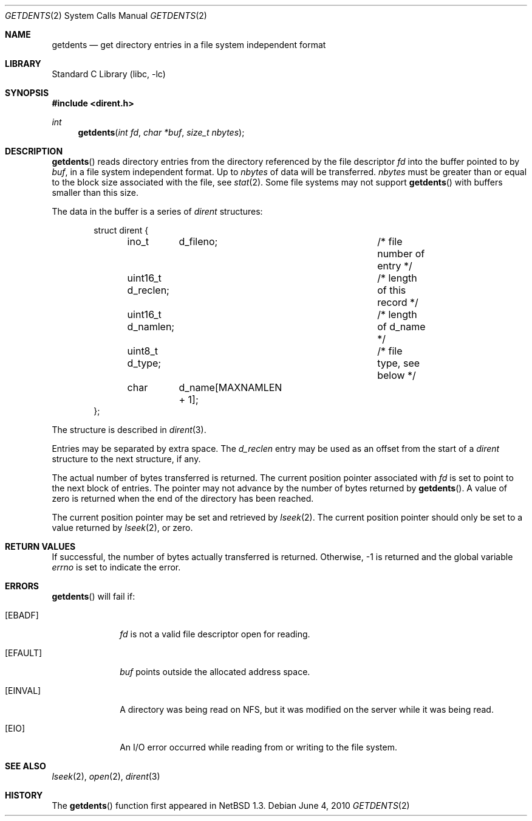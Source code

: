 .\"	$NetBSD: getdents.2,v 1.25 2017/05/14 12:30:37 wiz Exp $
.\"
.\" Copyright (c) 1989, 1991, 1993
.\"	The Regents of the University of California.  All rights reserved.
.\"
.\" Redistribution and use in source and binary forms, with or without
.\" modification, are permitted provided that the following conditions
.\" are met:
.\" 1. Redistributions of source code must retain the above copyright
.\"    notice, this list of conditions and the following disclaimer.
.\" 2. Redistributions in binary form must reproduce the above copyright
.\"    notice, this list of conditions and the following disclaimer in the
.\"    documentation and/or other materials provided with the distribution.
.\" 3. Neither the name of the University nor the names of its contributors
.\"    may be used to endorse or promote products derived from this software
.\"    without specific prior written permission.
.\"
.\" THIS SOFTWARE IS PROVIDED BY THE REGENTS AND CONTRIBUTORS ``AS IS'' AND
.\" ANY EXPRESS OR IMPLIED WARRANTIES, INCLUDING, BUT NOT LIMITED TO, THE
.\" IMPLIED WARRANTIES OF MERCHANTABILITY AND FITNESS FOR A PARTICULAR PURPOSE
.\" ARE DISCLAIMED.  IN NO EVENT SHALL THE REGENTS OR CONTRIBUTORS BE LIABLE
.\" FOR ANY DIRECT, INDIRECT, INCIDENTAL, SPECIAL, EXEMPLARY, OR CONSEQUENTIAL
.\" DAMAGES (INCLUDING, BUT NOT LIMITED TO, PROCUREMENT OF SUBSTITUTE GOODS
.\" OR SERVICES; LOSS OF USE, DATA, OR PROFITS; OR BUSINESS INTERRUPTION)
.\" HOWEVER CAUSED AND ON ANY THEORY OF LIABILITY, WHETHER IN CONTRACT, STRICT
.\" LIABILITY, OR TORT (INCLUDING NEGLIGENCE OR OTHERWISE) ARISING IN ANY WAY
.\" OUT OF THE USE OF THIS SOFTWARE, EVEN IF ADVISED OF THE POSSIBILITY OF
.\" SUCH DAMAGE.
.\"
.\"	@(#)getdirentries.2	8.1 (Berkeley) 6/9/93
.\"
.Dd June 4, 2010
.Dt GETDENTS 2
.Os
.Sh NAME
.Nm getdents
.Nd "get directory entries in a file system independent format"
.Sh LIBRARY
.Lb libc
.Sh SYNOPSIS
.In dirent.h
.Ft int
.Fn getdents "int fd" "char *buf" "size_t nbytes"
.Sh DESCRIPTION
.Fn getdents
reads directory entries from the directory
referenced by the file descriptor
.Fa fd
into the buffer pointed to by
.Fa buf ,
in a file system independent format.
Up to
.Fa nbytes
of data will be transferred.
.Fa nbytes
must be greater than or equal to the
block size associated with the file,
see
.Xr stat 2 .
Some file systems may not support
.Fn getdents
with buffers smaller than this size.
.Pp
The data in the buffer is a series of
.Em dirent
structures:
.Bd -literal -offset indent
struct dirent {
	ino_t	 d_fileno;		/* file number of entry */
	uint16_t d_reclen;		/* length of this record */
	uint16_t d_namlen;		/* length of d_name */
	uint8_t  d_type;		/* file type, see below */
	char	 d_name[MAXNAMLEN + 1];
};
.Ed
.Pp
The structure is described in
.Xr dirent 3 .
.Pp
Entries may be separated by extra space.
The
.Fa d_reclen
entry may be used as an offset from the start of a
.Fa dirent
structure to the next structure, if any.
.Pp
The actual number of bytes transferred is returned.
The current position pointer associated with
.Fa fd
is set to point to the next block of entries.
The pointer may not advance by the number of bytes returned by
.Fn getdents .
A value of zero is returned when
the end of the directory has been reached.
.Pp
The current position pointer may be set and retrieved by
.Xr lseek 2 .
The current position pointer should only be set to a value returned by
.Xr lseek 2 ,
or zero.
.Sh RETURN VALUES
If successful, the number of bytes actually transferred is returned.
Otherwise, \-1 is returned and the global variable
.Va errno
is set to indicate the error.
.Sh ERRORS
.Fn getdents
will fail if:
.Bl -tag -width "[EINVAL]"
.It Bq Er EBADF
.Fa fd
is not a valid file descriptor open for reading.
.It Bq Er EFAULT
.Fa buf
points outside the allocated address space.
.It Bq Er EINVAL
A directory was being read on NFS, but it was modified on the server while
it was being read.
.It Bq Er EIO
An
.Tn I/O
error occurred while reading from or writing to the file system.
.El
.Sh SEE ALSO
.Xr lseek 2 ,
.Xr open 2 ,
.Xr dirent 3
.Sh HISTORY
The
.Fn getdents
function first appeared in
.Nx 1.3 .
